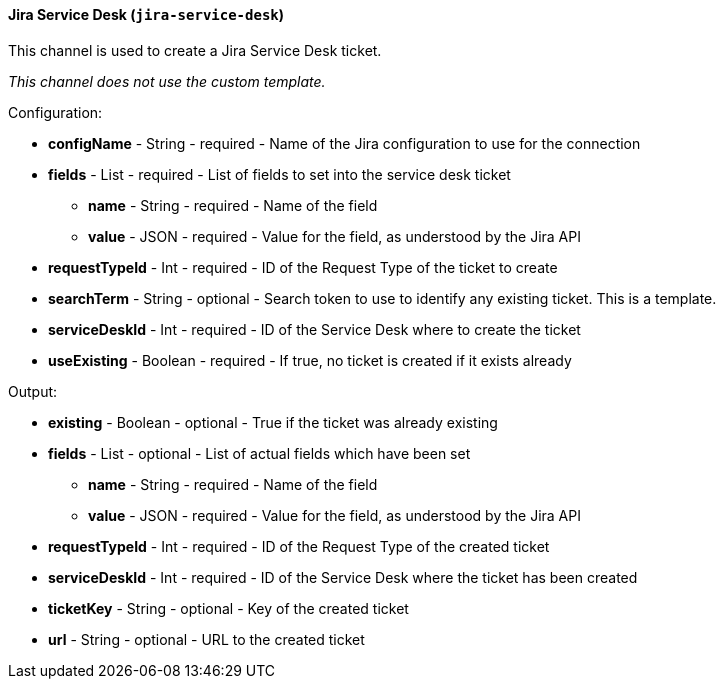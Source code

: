 [[notification-backend-jira-service-desk]]
==== Jira Service Desk (`jira-service-desk`)

This channel is used to create a Jira Service Desk ticket.



_This channel does not use the custom template._

Configuration:

* **configName** - String - required - Name of the Jira configuration to use for the connection

* **fields** - List - required - List of fields to set into the service desk ticket

** **name** - String - required - Name of the field

** **value** - JSON - required - Value for the field, as understood by the Jira API

* **requestTypeId** - Int - required - ID of the Request Type of the ticket to create

* **searchTerm** - String - optional - Search token to use to identify any existing ticket. This is a template.

* **serviceDeskId** - Int - required - ID of the Service Desk where to create the ticket

* **useExisting** - Boolean - required - If true, no ticket is created if it exists already

Output:

* **existing** - Boolean - optional - True if the ticket was already existing

* **fields** - List - optional - List of actual fields which have been set

** **name** - String - required - Name of the field

** **value** - JSON - required - Value for the field, as understood by the Jira API

* **requestTypeId** - Int - required - ID of the Request Type of the created ticket

* **serviceDeskId** - Int - required - ID of the Service Desk where the ticket has been created

* **ticketKey** - String - optional - Key of the created ticket

* **url** - String - optional - URL to the created ticket

